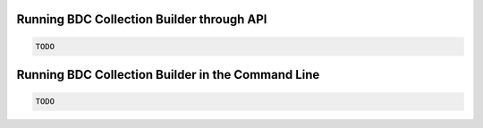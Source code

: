 ..
    This file is part of Python Module for BDC Collection Builder.
    Copyright (C) 2019 INPE.

    BDC Collection Builder free software; you can redistribute it and/or modify it
    under the terms of the MIT License; see LICENSE file for more details.


Running BDC Collection Builder through API
--------------------------------

.. code-block:: shell

        TODO


Running BDC Collection Builder in the Command Line
----------------------------------------

.. code-block:: shell

        TODO
